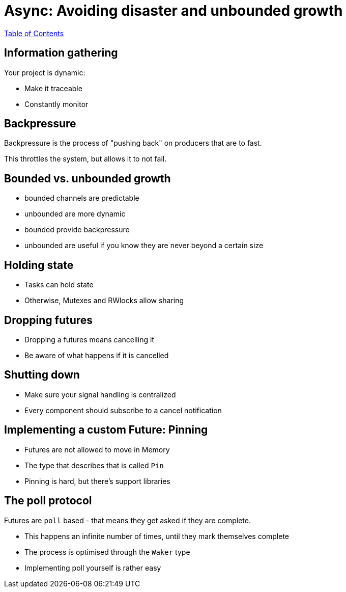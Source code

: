 = Async: Avoiding disaster and unbounded growth

link:./index.html[Table of Contents]

== Information gathering

Your project is dynamic:

* Make it traceable
* Constantly monitor

== Backpressure

Backpressure is the process of "pushing back" on producers that are to fast.

This throttles the system, but allows it to not fail.

== Bounded vs. unbounded growth

* bounded channels are predictable
* unbounded are more dynamic
* bounded provide backpressure
* unbounded are useful if you know they are never beyond a certain size

==  Holding state

* Tasks can hold state
* Otherwise, Mutexes and RWlocks allow sharing

== Dropping futures

* Dropping a futures means cancelling it
* Be aware of what happens if it is cancelled

== Shutting down

* Make sure your signal handling is centralized
* Every component should subscribe to a cancel notification

== Implementing a custom Future: Pinning

* Futures are not allowed to move in Memory
* The type that describes that is called `Pin`
* Pinning is hard, but there's support libraries

== The poll protocol

Futures are `poll` based - that means they get asked if they are complete.

* This happens an infinite number of times, until they mark themselves complete
* The process is optimised through the `Waker` type
* Implementing poll yourself is rather easy
